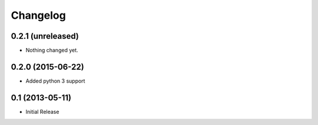 Changelog
=========

0.2.1 (unreleased)
------------------

- Nothing changed yet.


0.2.0 (2015-06-22)
------------------

- Added python 3 support

0.1 (2013-05-11)
----------------

- Initial Release
